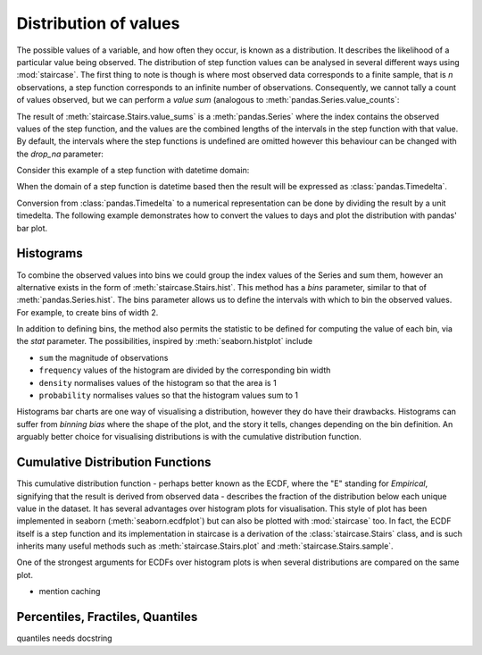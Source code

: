 .. _user_guide.distributions:

Distribution of values
=======================


The possible values of a variable, and how often they occur, is known as a distribution.  It describes the likelihood of a particular value being observed.  The distribution of step function values can be analysed in several different ways using :mod:`staircase`.  The first thing to note is though is where most observed data corresponds to a finite sample, that is *n* observations, a step function corresponds to an infinite number of observations.  Consequently, we cannot tally a count of values observed, but we can perform a *value sum* (analogous to :meth:`pandas.Series.value_counts`:

.. ipython:: python
    :suppress:

    import staircase as sc
    import pandas as pd
    import matplotlib.pyplot as plt
    plt.rcParams['figure.autolayout'] = True

.. ipython:: python

    sf = sc.Stairs().layer([0,1,2], [3,6,7]).mask((4,5))
    @savefig distribution_sf_simple.png
    sf.plot()

.. ipython:: python
    
    sf.value_sums()

The result of :meth:`staircase.Stairs.value_sums` is a :meth:`pandas.Series` where the index contains the observed values of the step function, and the values are the combined lengths of the intervals in the step function with that value.  By default, the intervals where the step functions is undefined are omitted however this behaviour can be changed with the *drop_na* parameter:

.. ipython:: python
    
    sf.value_sums(dropna=False)

Consider this example of a step function with datetime domain:

.. ipython:: python

    df = sc.make_test_data(dates=True, positive_only=True, seed=42)
    sf = sc.Stairs(df, "start", "end")
    @savefig distribution_sf.png
    sf.plot();

When the domain of a step function is datetime based then the result will be expressed as :class:`pandas.Timedelta`.

.. ipython:: python

    sf.value_sums()

Conversion from :class:`pandas.Timedelta` to a numerical representation can be done by dividing the result by a unit timedelta.  The following example demonstrates how to convert the values to days and plot the distribution with pandas' bar plot.

.. ipython:: python

    hist_days = sf.value_sums()/pd.Timedelta(1, "day")
    hist_days
    @savefig distribution_sf_bar.png
    hist_days.plot.bar();


Histograms
-----------

To combine the observed values into bins we could group the index values of the Series and sum them, however an alternative exists in the form of :meth:`staircase.Stairs.hist`.  This method has a *bins* parameter, similar to that of :meth:`pandas.Series.hist`.  The bins parameter allows us to define the intervals with which to bin the observed values.  For example, to create bins of width 2.

.. ipython:: python

    sf.hist(bins=range(10, 27, 2))

In addition to defining bins, the method also permits the statistic to be defined for computing the value of each bin, via the *stat* parameter.  The possibilities, inspired by :meth:`seaborn.histplot` include

- ``sum`` the magnitude of observations
- ``frequency`` values of the histogram are divided by the corresponding bin width
- ``density`` normalises values of the histogram so that the area is 1
- ``probability`` normalises values so that the histogram values sum to 1


.. plot::
    :context: close-figs
    :include-source: False

    >>> df = sc.make_test_data(dates=True, positive_only=True, seed=42)
    >>> sf = sc.Stairs(df, "start", "end")
    >>> bins = range(10, 27, 2)
    >>> fig, axes = plt.subplots(ncols=2, nrows=2, figsize=(7,7), sharex=True)
    >>> for stat, ax in zip(("sum", "frequency", "density", "probability"), axes.flatten()):
    >>>     hist = sf.hist(bins=bins, stat=stat)
    >>>     if stat in ("sum", "frequency"):
    >>>         hist = hist/pd.Timedelta(1, "days")
    >>>     hist.plot.bar(ax=ax)
    >>>     ax.set_title(stat)


Histograms bar charts are one way of visualising a distribution, however they do have their drawbacks.  Histograms can suffer from *binning bias* where the shape of the plot, and the story it tells, changes depending on the bin definition.  An arguably better choice for visualising distributions is with the cumulative distribution function.

Cumulative Distribution Functions
----------------------------------

This cumulative distribution function - perhaps better known as the ECDF, where the "E" standing for *Empirical*, signifying that the result is derived from observed data - describes the fraction of the distribution below each unique value in the dataset.  It has several advantages over histogram plots for visualisation.  This style of plot has been implemented in seaborn (:meth:`seaborn.ecdfplot`) but can also be plotted with :mod:`staircase` too.  In fact, the ECDF itself is a step function and its implementation in staircase is a derivation of the :class:`staircase.Stairs` class, and is such inherits many useful methods such as :meth:`staircase.Stairs.plot` and :meth:`staircase.Stairs.sample`.

.. ipython:: python

    sf.ecdf
    @savefig distribution_sf_ecdf.png
    sf.ecdf.plot()
    
.. ipython:: python

    print(f"{sf.ecdf(16) :.0%} of the time sf <= 16")
    print(f"{sf.ecdf(20) :.0%} of the time sf <= 20")
    print(f"{sf.ecdf(20) - sf.ecdf(16):.0%} of the time 16 < sf <= 20")


One of the strongest arguments for ECDFs over histogram plots is when several distributions are compared on the same plot.

.. ipython:: python

    df = sc.make_test_data(dates=False, groups=["A","B","C","D"], seed=60)
    series = df.groupby("group").apply(sc.Stairs, "start", "end", "value")
    fig, axes = plt.subplots(ncols=2, figsize=(7,3))
    for i, stairs in series.items():
        stairs.plot(axes[0], label=i)
    axes[0].set_title("step functions");
    for i, stairs in series.items():
        stairs.ecdf.plot(axes[1], label=i)
    axes[1].legend();
    @savefig distribution_multipl_ecdf.png
    axes[1].set_title("ECDFs");

* mention caching


Percentiles, Fractiles, Quantiles
----------------------------------

quantiles needs docstring


.. ipython:: python
    :suppress:
 
    plt.close("all")